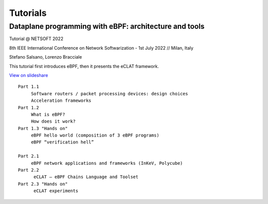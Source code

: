 Tutorials
=========


Dataplane programming with eBPF: architecture and tools
^^^^^^^^^^^^^^^^^^^^^^^^^^^^^^^^^^^^^^^^^^^^^^^^^^^^^^^^

Tutorial @ NETSOFT 2022

8th IEEE International Conference on Network Softwarization - 1st July 2022 // Milan, Italy

Stefano Salsano, Lorenzo Bracciale

This tutorial first introduces eBPF, then it presents the eCLAT framework.

`View on slideshare <https://www.slideshare.net/stefanosalsano/dataplane-programming-with-ebpf-architecture-and-tools>`_

::

   Part 1.1  
        Software routers / packet processing devices: design choices
        Acceleration frameworks
   Part 1.2
        What is eBPF?
        How does it work?
   Part 1.3 "Hands on" 
        eBPF hello world (composition of 3 eBPF programs)
        eBPF “verification hell” 
   
   Part 2.1
        eBPF network applications and frameworks (InKeV, Polycube) 
   Part 2.2
         eCLAT – eBPF Chains Language and Toolset
   Part 2.3 "Hands on"
         eCLAT experiments

